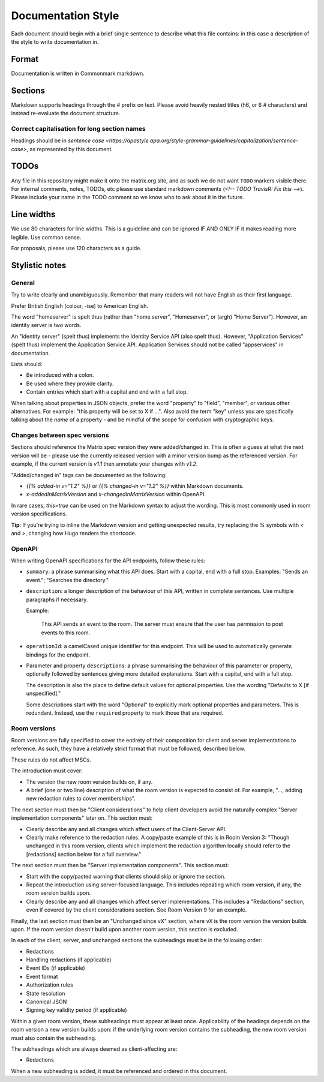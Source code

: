 Documentation Style
===================

Each document should begin with a brief single sentence to describe what this
file contains: in this case a description of the style to write documentation
in.

Format
------

Documentation is written in Commonmark markdown.

Sections
--------

Markdown supports headings through the `#` prefix on text. Please avoid heavily
nested titles (h6, or 6 `#` characters) and instead re-evaluate the document structure.

Correct capitalisation for long section names
~~~~~~~~~~~~~~~~~~~~~~~~~~~~~~~~~~~~~~~~~~~~~

Headings should be in `sentence case <https://apastyle.apa.org/style-grammar-guidelines/capitalization/sentence-case>`,
as represented by this document.

TODOs
-----

Any file in this repository might make it onto the matrix.org site, and as such
we do not want ``TODO`` markers visible there. For internal comments, notes, TODOs,
etc please use standard markdown comments (`<!-- TODO TravisR: Fix this -->`). Please
include your name in the TODO comment so we know who to ask about it in the future.

Line widths
-----------

We use 80 characters for line widths. This is a guideline and can be ignored IF
AND ONLY IF it makes reading more legible. Use common sense.

For proposals, please use 120 characters as a guide.

Stylistic notes
---------------

General
~~~~~~~

Try to write clearly and unambiguously. Remember that many readers will not
have English as their first language.

Prefer British English (colour, -ise) to American English.

The word "homeserver" is spelt thus (rather than "home server", "Homeserver",
or (argh) "Home Server"). However, an identity server is two words.

An "identity server" (spelt thus) implements the Identity Service API (also spelt
thus). However, "Application Services" (spelt thus) implement the Application Service
API. Application Services should not be called "appservices" in documentation.

.. Rationale: "homeserver" distinguishes from a "home server" which is a server
   you have at home. "identity server" is clear, whereas "identityserver" is
   horrible.

Lists should:

* Be introduced with a colon.
* Be used where they provide clarity.
* Contain entries which start with a capital and end with a full stop.

When talking about properties in JSON objects, prefer the word "property" to "field",
"member", or various other alternatives. For example: "this property will be set to
X if ...". Also avoid the term "key" unless you are specifically talking about the
*name* of a property - and be mindful of the scope for confusion with cryptographic
keys.

Changes between spec versions
~~~~~~~~~~~~~~~~~~~~~~~~~~~~~

Sections should reference the Matrix spec version they were added/changed in. This
is often a guess at what the next version will be - please use the currently released
version with a minor version bump as the referenced version. For example, if the
current version is `v1.1` then annotate your changes with `v1.2`.

"Added/changed in" tags can be documented as the following:

* `{{% added-in v="1.2" %}}` or `{{% changed-in v="1.2" %}}` within Markdown documents.
* `x-addedInMatrixVersion` and `x-changedInMatrixVersion` within OpenAPI.

In rare cases, `this=true` can be used on the Markdown syntax to adjust the wording.
This is most commonly used in room version specifications.

**Tip**: If you're trying to inline the Markdown version and getting unexpected results,
try replacing the `%` symbols with `<` and `>`, changing how Hugo renders the shortcode.

OpenAPI
~~~~~~~

When writing OpenAPI specifications for the API endpoints, follow these rules:

* ``summary``: a phrase summarising what this API does. Start with a capital,
  end with a full stop. Examples: "Sends an event."; "Searches the directory."

* ``description``: a longer description of the behaviour of this API, written
  in complete sentences. Use multiple paragraphs if necessary.

  Example:

      This API sends an event to the room. The server must ensure that the user
      has permission to post events to this room.

* ``operationId``: a camelCased unique identifier for this endpoint. This will
  be used to automatically generate bindings for the endpoint.

* Parameter and property ``description``\s: a phrase summarising the behaviour
  of this parameter or property, optionally followed by sentences giving more
  detailed explanations. Start with a capital, end with a full stop.

  The description is also the place to define default values for optional
  properties. Use the wording "Defaults to X [if unspecified]."

  Some descriptions start with the word "Optional" to explicitly mark optional
  properties and parameters. This is redundant. Instead, use the ``required``
  property to mark those that are required.

Room versions
~~~~~~~~~~~~~

Room versions are fully specified to cover the entirety of their composition for
client and server implementations to reference. As such, they have a relatively
strict format that must be followed, described below.

These rules do not affect MSCs.

The introduction must cover:

* The version the new room version builds on, if any.
* A brief (one or two line) description of what the room version is expected to
  consist of. For example, "..., adding new redaction rules to cover memberships".

The next section must then be "Client considerations" to help client developers avoid
the naturally complex "Server implementation components" later on. This section must:

* Clearly describe any and all changes which affect users of the Client-Server API.
* Clearly make reference to the redaction rules. A copy/paste example of this is in
  Room Version 3: "Though unchanged in this room version, clients which implement the
  redaction algorithm locally should refer to the [redactions] section below for a full
  overview."

The next section must then be "Server implementation components". This section must:

* Start with the copy/pasted warning that clients should skip or ignore the section.
* Repeat the introduction using server-focused language. This includes repeating which
  room version, if any, the room version builds upon.
* Clearly describe any and all changes which affect server implementations. This
  includes a "Redactions" section, even if covered by the client considerations section.
  See Room Version 9 for an example.

Finally, the last section must then be an "Unchanged since vX" section, where ``vX``
is the room version the version builds upon. If the room version doesn't build upon
another room version, this section is excluded.

In each of the client, server, and unchanged sections the subheadings must be in the
following order:

* Redactions
* Handling redactions (if applicable)
* Event IDs (if applicable)
* Event format
* Authorization rules
* State resolution
* Canonical JSON
* Signing key validity period (if applicable)

Within a given room version, these subheadings must appear at least once. Applicability
of the headings depends on the room version a new version builds upon: if the underlying
room version contains the subheading, the new room version must also contain the subheading.

The subheadings which are always deemed as client-affecting are:

* Redactions

When a new subheading is added, it must be referenced and ordered in this document.
